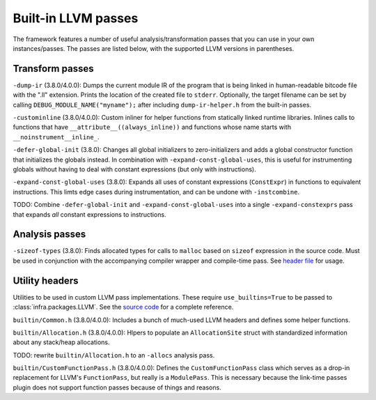 ====================
Built-in LLVM passes
====================

The framework features a number of useful analysis/transformation passes that
you can use in your own instances/passes. The passes are listed below, with the
supported LLVM versions in parentheses.


Transform passes
================

``-dump-ir`` (3.8.0/4.0.0): Dumps the current module IR of the program that is
being linked in human-readable bitcode file with the ".ll" extension. Prints the
location of the created file to ``stderr``. Optionally, the target filename can
be set by calling ``DEBUG_MODULE_NAME("myname");`` after including
``dump-ir-helper.h`` from the built-in passes.

``-custominline`` (3.8.0/4.0.0): Custom inliner for helper functions from
statically linked runtime libraries. Inlines calls to functions that have
``__attribute__((always_inline))`` and functions whose name starts with
``__noinstrument__inline_``.

``-defer-global-init`` (3.8.0): Changes all global initializers to
zero-initializers and adds a global constructor function that initializes the
globals instead. In combination with ``-expand-const-global-uses``, this is
useful for instrumenting globals without having to deal with constant
expressions (but only with instructions).

``-expand-const-global-uses`` (3.8.0): Expands all uses of constant expressions
(``ConstExpr``) in functions to equivalent instructions. This limts edge cases
during instrumentation, and can be undone with ``-instcombine``.

TODO: Combine ``-defer-global-init`` and ``-expand-const-global-uses`` into a
single ``-expand-constexprs`` pass that expands *all* constant expressions to
instructions.


Analysis passes
===============

``-sizeof-types`` (3.8.0): Finds allocated types for calls to ``malloc`` based
on ``sizeof`` expression in the source code. Must be used in conjunction with
the accompanying compiler wrapper and compile-time pass. See `header file
<https://github.com/vusec/instrumentation-infra/blob/master/llvm-passes/3.8.0/SizeofTypes.h>`_
for usage.


Utility headers
===============

Utilities to be used in custom LLVM pass implementations. These require
``use_builtins=True`` to be passed to :class:`infra.packages.LLVM`. See the
`source code
<https://github.com/vusec/instrumentation-infra/blob/master/llvm-passes/3.8.0/include/builtin>`_
for a complete reference.

``builtin/Common.h`` (3.8.0/4.0.0): Includes a bunch of much-used LLVM headers and
defines some helper functions.

``builtin/Allocation.h`` (3.8.0/4.0.0): Hlpers to populate an ``AllocationSite``
struct with standardized information about any stack/heap allocations.

TODO: rewrite ``builtin/Allocation.h`` to an ``-allocs`` analysis pass.

``builtin/CustomFunctionPass.h`` (3.8.0/4.0.0): Defines the ``CustomFunctionPass``
class which serves as a drop-in replacement for LLVM's ``FunctionPass``, but
really is a ``ModulePass``. This is necessary because the link-time passes
plugin does not support function passes because of things and reasons.
